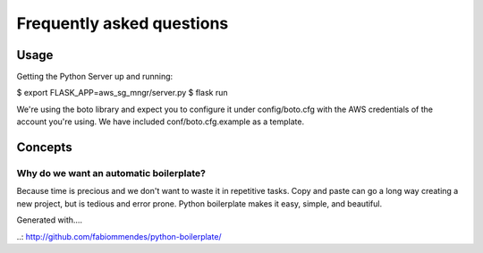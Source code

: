 ==========================
Frequently asked questions
==========================

Usage
=====

Getting the Python Server up and running:

$ export FLASK_APP=aws_sg_mngr/server.py
$ flask run

We're using the boto library and expect you to configure it under config/boto.cfg with the AWS credentials of the account you're using. We have included conf/boto.cfg.example as a template.


Concepts
========

Why do we want an automatic boilerplate?
----------------------------------------

Because time is precious and we don't want to waste it in repetitive tasks. Copy
and paste can go a long way creating a new project, but is tedious and error
prone. Python boilerplate makes it easy, simple, and beautiful.



Generated with....

..: http://github.com/fabiommendes/python-boilerplate/

